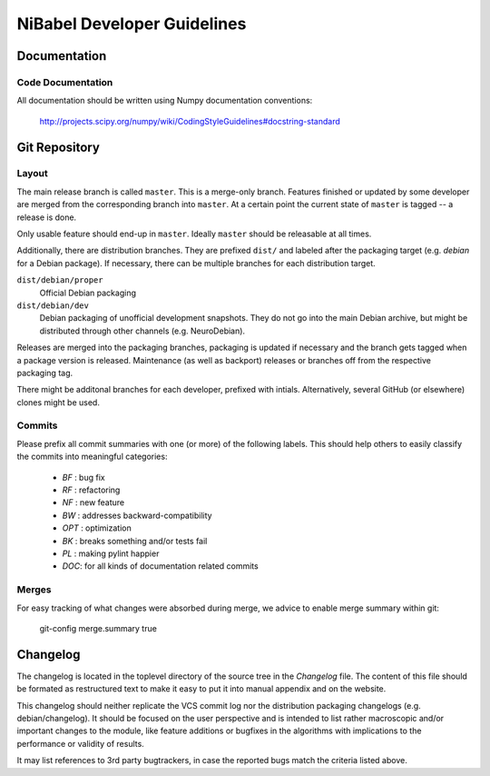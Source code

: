 .. -*- mode: rst; fill-column: 79 -*-
.. ex: set sts=4 ts=4 sw=4 et tw=79:
  ### ### ### ### ### ### ### ### ### ### ### ### ### ### ### ### ### ### ###
  #
  #   See COPYING file distributed along with the NiBabel package for the
  #   copyright and license terms.
  #
  ### ### ### ### ### ### ### ### ### ### ### ### ### ### ### ### ### ### ###

.. _chap_devguide:

****************************
NiBabel Developer Guidelines
****************************


Documentation
=============

Code Documentation
------------------

All documentation should be written using Numpy documentation conventions:

  http://projects.scipy.org/numpy/wiki/CodingStyleGuidelines#docstring-standard


Git Repository
==============

Layout
------

The main release branch is called ``master``. This is a merge-only branch.
Features finished or updated by some developer are merged from the
corresponding branch into ``master``. At a certain point the current state of
``master`` is tagged -- a release is done.

Only usable feature should end-up in ``master``. Ideally ``master`` should be
releasable at all times.

Additionally, there are distribution branches. They are prefixed ``dist/``
and labeled after the packaging target (e.g. *debian* for a Debian package).
If necessary, there can be multiple branches for each distribution target.

``dist/debian/proper``
  Official Debian packaging

``dist/debian/dev``
  Debian packaging of unofficial development snapshots. They do not go into the
  main Debian archive, but might be distributed through other channels (e.g.
  NeuroDebian).

Releases are merged into the packaging branches, packaging is updated if
necessary and the branch gets tagged when a package version is released.
Maintenance (as well as backport) releases or branches off from the respective
packaging tag.

There might be additonal branches for each developer, prefixed with intials.
Alternatively, several GitHub (or elsewhere) clones might be used.


Commits
-------

Please prefix all commit summaries with one (or more) of the following labels.
This should help others to easily classify the commits into meaningful
categories:

  * *BF* : bug fix
  * *RF* : refactoring
  * *NF* : new feature
  * *BW* : addresses backward-compatibility
  * *OPT* : optimization
  * *BK* : breaks something and/or tests fail
  * *PL* : making pylint happier
  * *DOC*: for all kinds of documentation related commits


Merges
------

For easy tracking of what changes were absorbed during merge, we
advice to enable merge summary within git:

  git-config merge.summary true


Changelog
=========

The changelog is located in the toplevel directory of the source tree in the
`Changelog` file. The content of this file should be formated as restructured
text to make it easy to put it into manual appendix and on the website.

This changelog should neither replicate the VCS commit log nor the
distribution packaging changelogs (e.g. debian/changelog). It should be
focused on the user perspective and is intended to list rather macroscopic
and/or important changes to the module, like feature additions or bugfixes in
the algorithms with implications to the performance or validity of results.

It may list references to 3rd party bugtrackers, in case the reported bugs
match the criteria listed above.
